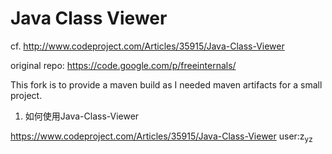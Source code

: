 
* Java Class Viewer

cf. http://www.codeproject.com/Articles/35915/Java-Class-Viewer

original repo: https://code.google.com/p/freeinternals/

This fork is to provide a maven build as I needed maven artifacts for
a small project.

1. 如何使用Java-Class-Viewer
https://www.codeproject.com/Articles/35915/Java-Class-Viewer
user:z_y_z
